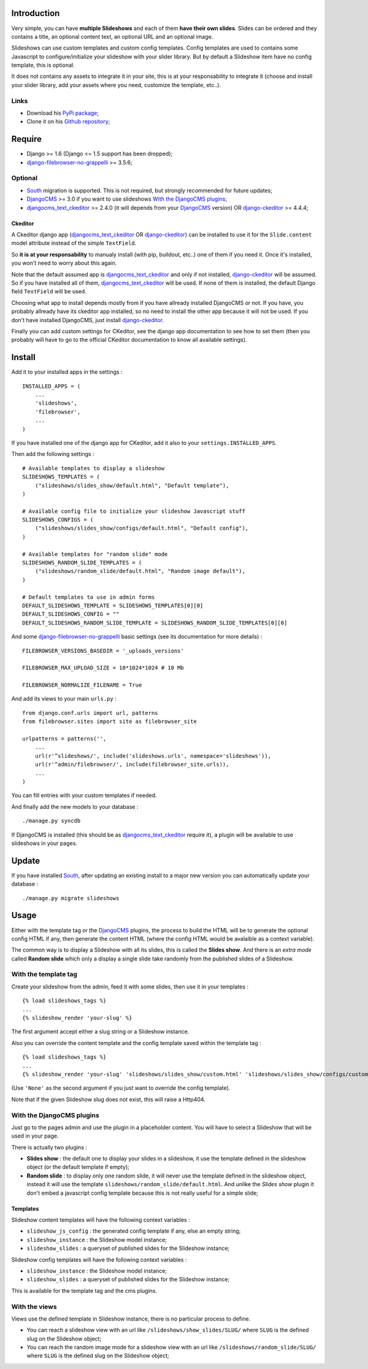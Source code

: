 .. _DjangoCMS: http://www.django-cms.org/
.. _South: http://south.readthedocs.org/en/latest/
.. _django-filebrowser: https://github.com/sehmaschine/django-filebrowser
.. _django-filebrowser-no-grappelli: https://github.com/smacker/django-filebrowser-no-grappelli
.. _djangocms_text_ckeditor: https://github.com/divio/djangocms-text-ckeditor
.. _django-ckeditor: https://github.com/shaunsephton/django-ckeditor

Introduction
============

Very simple, you can have **multiple Slideshows** and each of them **have their own slides**. Slides can be ordered and they contains a title, an optional content text, an optional URL and an optional image.

Slideshows can use custom templates and custom config templates. Config templates are used to contains some Javascript to configure/initialize your slideshow with your slider library. But by default a Slideshow item have no config template, this is optional.

It does not contains any assets to integrate it in your site, this is at your responsability to integrate it (choose and install your slider library, add your assets where you need, customize the template, etc..).

Links
*****

* Download his `PyPi package <https://pypi.python.org/pypi/emencia-django-slideshows>`_;
* Clone it on his `Github repository <https://github.com/emencia/emencia-django-slideshows>`_;

Require
=======

* Django >= 1.6 (Django <= 1.5 support has been dropped);
* `django-filebrowser-no-grappelli`_ >= 3.5.6;

Optional
********

* `South`_ migration is supported. This is not required, but strongly recommended for future updates;
* `DjangoCMS`_ >= 3.0 if you want to use slideshows `With the DjangoCMS plugins`_;
* `djangocms_text_ckeditor`_ >= 2.4.0 (it will depends from your `DjangoCMS`_ version) OR `django-ckeditor`_ >= 4.4.4;

Ckeditor
--------

A Ckeditor django app (`djangocms_text_ckeditor`_ OR `django-ckeditor`_) can be installed to use it for the ``Slide.content`` model attribute instead of the simple ``TextField``.

So **it is at your responsability** to manualy install (with pip, buildout, etc..) one of them if you need it. Once it's installed, you won't need to worry about this again.

Note that the default assumed app is `djangocms_text_ckeditor`_ and only if not installed, `django-ckeditor`_ will be assumed. So if you have installed all of them, `djangocms_text_ckeditor`_ will be used. If none of them is installed, the default Django field ``TextField`` will be used.

Choosing what app to install depends mostly from if you have allready installed DjangoCMS or not. If you have, you probably allready have its ckeditor app installed, so no need to install the other app because it will not be used. If you don't have installed DjangoCMS, just install `django-ckeditor`_.

Finally you can add custom settings for CKeditor, see the django app documentation to see how to set them (then you probably will have to go to the official CKeditor documentation to know all available settings).

Install
=======

Add it to your installed apps in the settings : ::

    INSTALLED_APPS = (
        ...
        'slideshows',
        'filebrowser',
        ...
    )

If you have installed one of the django app for CKeditor, add it also to your ``settings.INSTALLED_APPS``.
    
Then add the following settings : ::

    # Available templates to display a slideshow
    SLIDESHOWS_TEMPLATES = (
        ("slideshows/slides_show/default.html", "Default template"),
    )

    # Available config file to initialize your slideshow Javascript stuff
    SLIDESHOWS_CONFIGS = (
        ("slideshows/slides_show/configs/default.html", "Default config"),
    )

    # Available templates for "random slide" mode
    SLIDESHOWS_RANDOM_SLIDE_TEMPLATES = (
        ("slideshows/random_slide/default.html", "Random image default"),
    )

    # Default templates to use in admin forms
    DEFAULT_SLIDESHOWS_TEMPLATE = SLIDESHOWS_TEMPLATES[0][0]
    DEFAULT_SLIDESHOWS_CONFIG = ""
    DEFAULT_SLIDESHOWS_RANDOM_SLIDE_TEMPLATE = SLIDESHOWS_RANDOM_SLIDE_TEMPLATES[0][0]

And some `django-filebrowser-no-grappelli`_ basic settings (see its documentation for more details) : ::

    FILEBROWSER_VERSIONS_BASEDIR = '_uploads_versions'

    FILEBROWSER_MAX_UPLOAD_SIZE = 10*1024*1024 # 10 Mb

    FILEBROWSER_NORMALIZE_FILENAME = True

And add its views to your main ``urls.py`` : ::

    from django.conf.urls import url, patterns
    from filebrowser.sites import site as filebrowser_site

    urlpatterns = patterns('',
        ...
        url(r'^slideshows/', include('slideshows.urls', namespace='slideshows')),
        url(r'^admin/filebrowser/', include(filebrowser_site.urls)),
        ...
    )

You can fill entries with your custom templates if needed.

And finally add the new models to your database : ::

    ./manage.py syncdb

If DjangoCMS is installed (this should be as `djangocms_text_ckeditor`_ require it), a plugin will be available to use slideshows in your pages.

Update
======

If you have installed `South`_, after updating an existing install to a major new version you can automatically update your database : ::

    ./manage.py migrate slideshows

Usage
=====

Either with the template tag or the `DjangoCMS`_ plugins, the process to build the HTML will be to generate the optional config HTML if any, then generate the content HTML (where the config HTML would be avalaible as a context variable).

The common way is to display a Slideshow with all its slides, this is called the **Slides show**. And there is an *extra mode* called **Random slide** which only a display a single slide take randomly from the published slides of a Slideshow.

With the template tag
*********************

Create your slideshow from the admin, feed it with some slides, then use it in your templates : ::
    
    {% load slideshows_tags %}
    ...
    {% slideshow_render 'your-slug' %}

The first argument accept either a slug string or a Slideshow instance.

Also you can override the content template and the config template saved within the template tag : ::
    
    {% load slideshows_tags %}
    ...
    {% slideshow_render 'your-slug' 'slideshows/slides_show/custom.html' 'slideshows/slides_show/configs/custom.html' %}

(Use ``'None'`` as the second argument if you just want to override the config template).

Note that if the given Slideshow slug does not exist, this will raise a Http404.

With the DjangoCMS plugins
**************************

Just go to the pages admin and use the plugin in a placeholder content. You will have to select a Slideshow that will be used in your page.

There is actually two plugins :

* **Slides show** : the default one to display your slides in a slideshow, it use the template defined in the slideshow object (or the default template if empty);
* **Random slide** : to display only one random slide, it will never use the template defined in the slideshow object, instead it will use the template ``slideshows/random_slide/default.html``. And unlike the *Slides show* plugin it don't embed a javascript config template because this is not really useful for a simple slide;

Templates
---------

Slideshow content templates will have the following context variables :

* ``slideshow_js_config`` : the generated config template if any, else an empty string;
* ``slideshow_instance`` : the Slideshow model instance;
* ``slideshow_slides`` : a queryset of published slides for the Slideshow instance;

Slideshow config templates will have the following context variables :

* ``slideshow_instance`` : the Slideshow model instance;
* ``slideshow_slides`` : a queryset of published slides for the Slideshow instance;

This is available for the template tag and the cms plugins.

With the views
**************

Views use the defined template in Slideshow instance, there is no particular process to define.

* You can reach a slideshow view with an url like ``/slideshows/show_slides/SLUG/`` where ``SLUG`` is the defined slug on the Slideshow object;
* You can reach the random image mode for a slideshow view with an url like ``/slideshows/random_slide/SLUG/`` where ``SLUG`` is the defined slug on the Slideshow object;
